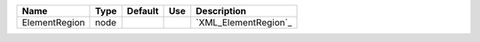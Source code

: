 

============= ==== ======= === ==================== 
Name          Type Default Use Description          
============= ==== ======= === ==================== 
ElementRegion node             `XML_ElementRegion`_ 
============= ==== ======= === ==================== 


